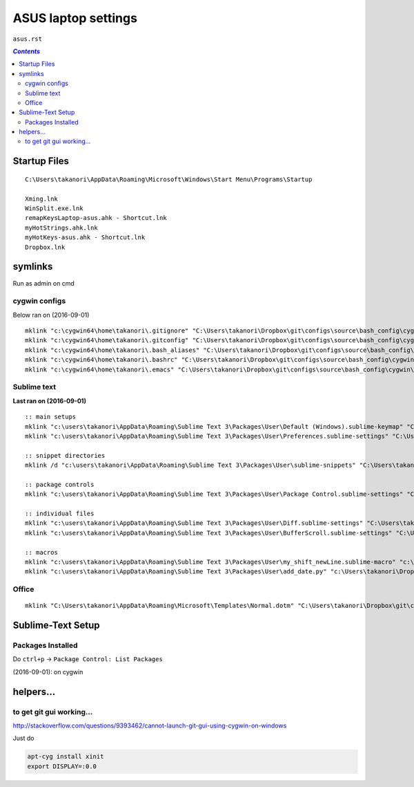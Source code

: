 ASUS laptop settings
""""""""""""""""""""
``asus.rst``

.. contents:: `Contents`
   :depth: 2
   :local:

#############
Startup Files
#############

::

  C:\Users\takanori\AppData\Roaming\Microsoft\Windows\Start Menu\Programs\Startup

  Xming.lnk
  WinSplit.exe.lnk
  remapKeysLaptop-asus.ahk - Shortcut.lnk
  myHotStrings.ahk.lnk
  myHotKeys-asus.ahk - Shortcut.lnk
  Dropbox.lnk

########
symlinks
########
Run as admin on cmd

**************
cygwin configs
**************
Below ran on (2016-09-01)

::
  
  mklink "c:\cygwin64\home\takanori\.gitignore" "C:\Users\takanori\Dropbox\git\configs\source\bash_config\cygwin\.gitignore"
  mklink "c:\cygwin64\home\takanori\.gitconfig" "C:\Users\takanori\Dropbox\git\configs\source\bash_config\cygwin\.gitconfig"
  mklink "c:\cygwin64\home\takanori\.bash_aliases" "C:\Users\takanori\Dropbox\git\configs\source\bash_config\cygwin\.bash_aliases"
  mklink "c:\cygwin64\home\takanori\.bashrc" "C:\Users\takanori\Dropbox\git\configs\source\bash_config\cygwin\.bashrc"
  mklink "c:\cygwin64\home\takanori\.emacs" "C:\Users\takanori\Dropbox\git\configs\source\bash_config\cygwin\.emacs"

************
Sublime text
************
**Last ran on (2016-09-01)**

::

  :: main setups
  mklink "c:\users\takanori\AppData\Roaming\Sublime Text 3\Packages\User\Default (Windows).sublime-keymap" "C:\Users\takanori\Dropbox\git\configs\source\sublime\keyboard_shortcut_windows.sublime-keymap"
  mklink "c:\users\takanori\AppData\Roaming\Sublime Text 3\Packages\User\Preferences.sublime-settings" "C:\Users\takanori\Dropbox\git\configs\source\sublime\Preferences_windows.sublime-settings"

  :: snippet directories
  mklink /d "c:\users\takanori\AppData\Roaming\Sublime Text 3\Packages\User\sublime-snippets" "C:\Users\takanori\Dropbox\git\configs\source\sublime\snippets"

  :: package controls
  mklink "c:\users\takanori\AppData\Roaming\Sublime Text 3\Packages\User\Package Control.sublime-settings" "C:\Users\takanori\Dropbox\git\configs\source\sublime\Package Control_asus.sublime-settings"

  :: individual files
  mklink "c:\users\takanori\AppData\Roaming\Sublime Text 3\Packages\User\Diff.sublime-settings" "C:\Users\takanori\Dropbox\git\configs\source\sublime\synced_by_files\Diff.sublime-settings"
  mklink "c:\users\takanori\AppData\Roaming\Sublime Text 3\Packages\User\BufferScroll.sublime-settings" "C:\Users\takanori\Dropbox\git\configs\source\sublime\synced_by_files\BufferScroll.sublime-settings"

  :: macros
  mklink "c:\users\takanori\AppData\Roaming\Sublime Text 3\Packages\User\my_shift_newLine.sublime-macro" "c:\Users\takanori\Dropbox\git\configs\source\sublime\synced_by_files\my_shift_newLine.sublime-macro"
  mklink "c:\users\takanori\AppData\Roaming\Sublime Text 3\Packages\User\add_date.py" "c:\Users\takanori\Dropbox\git\configs\source\sublime\synced_by_files\add_date.py"

******
Office
******
::

  mklink "C:\Users\takanori\AppData\Roaming\Microsoft\Templates\Normal.dotm" "C:\Users\takanori\Dropbox\git\configs\source\windows\office-setup\Normal_asus.dotm"

##################
Sublime-Text Setup
##################
******************
Packages Installed
******************
Do ``ctrl+p`` -> ``Package Control: List Packages``

(2016-09-01): on cygwin

.. code-block:: bash
  :linenos:   

  $ cd "C:\Users\takanori\AppData\Roaming\Sublime Text 3\Installed Packages"
  $ ls -1
  0_package_control_loader.sublime-package
  Alignment.sublime-package
  All Autocomplete.sublime-package
  BracketHighlighter.sublime-package
  BufferScroll.sublime-package
  Diffy.sublime-package
  Fold Comments.sublime-package
  Git.sublime-package
  GitGutter.sublime-package
  LaTeX-cwl.sublime-package
  LaTeXing.sublime-package
  Markdown Preview.sublime-package
  Origami.sublime-package
  Package Control.sublime-package
  SideBarEnhancements.sublime-package
  SideBarFolders.sublime-package
  SideBarGit.sublime-package
  Sync View Scroll.sublime-package
  TabsExtra.sublime-package
  Theme - Soda.sublime-package
  TrailingSpaces.sublime-package




##########
helpers...
##########

*************************
to get git gui working...
*************************

http://stackoverflow.com/questions/9393462/cannot-launch-git-gui-using-cygwin-on-windows    

Just do

.. code:: bash

    apt-cyg install xinit
    export DISPLAY=:0.0